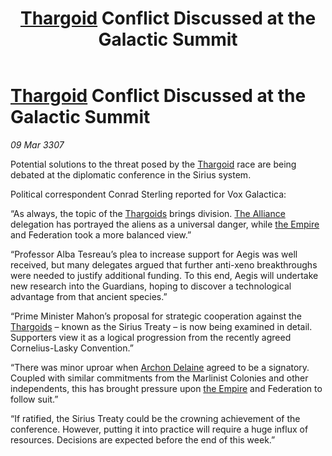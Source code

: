 :PROPERTIES:
:ID:       47510e16-666c-46d5-a6b8-c00f7e85d5e6
:END:
#+title: [[id:09343513-2893-458e-a689-5865fdc32e0a][Thargoid]] Conflict Discussed at the Galactic Summit
#+filetags: :galnet:

* [[id:09343513-2893-458e-a689-5865fdc32e0a][Thargoid]] Conflict Discussed at the Galactic Summit

/09 Mar 3307/

Potential solutions to the threat posed by the [[id:09343513-2893-458e-a689-5865fdc32e0a][Thargoid]] race are being debated at the diplomatic conference in the Sirius system. 

Political correspondent Conrad Sterling reported for Vox Galactica: 

“As always, the topic of the [[id:09343513-2893-458e-a689-5865fdc32e0a][Thargoids]] brings division. [[id:1d726aa0-3e07-43b4-9b72-074046d25c3c][The Alliance]] delegation has portrayed the aliens as a universal danger, while [[id:77cf2f14-105e-4041-af04-1213f3e7383c][the Empire]] and Federation took a more balanced view.” 

“Professor Alba Tesreau’s plea to increase support for Aegis was well received, but many delegates argued that further anti-xeno breakthroughs were needed to justify additional funding. To this end, Aegis will undertake new research into the Guardians, hoping to discover a technological advantage from that ancient species.” 

“Prime Minister Mahon’s proposal for strategic cooperation against the [[id:09343513-2893-458e-a689-5865fdc32e0a][Thargoids]] – known as the Sirius Treaty – is now being examined in detail. Supporters view it as a logical progression from the recently agreed Cornelius-Lasky Convention.” 

“There was minor uproar when [[id:7aae0550-b8ba-42cf-b52b-e7040461c96f][Archon Delaine]] agreed to be a signatory. Coupled with similar commitments from the Marlinist Colonies and other independents, this has brought pressure upon [[id:77cf2f14-105e-4041-af04-1213f3e7383c][the Empire]] and Federation to follow suit.” 

“If ratified, the Sirius Treaty could be the crowning achievement of the conference. However, putting it into practice will require a huge influx of resources. Decisions are expected before the end of this week.”

